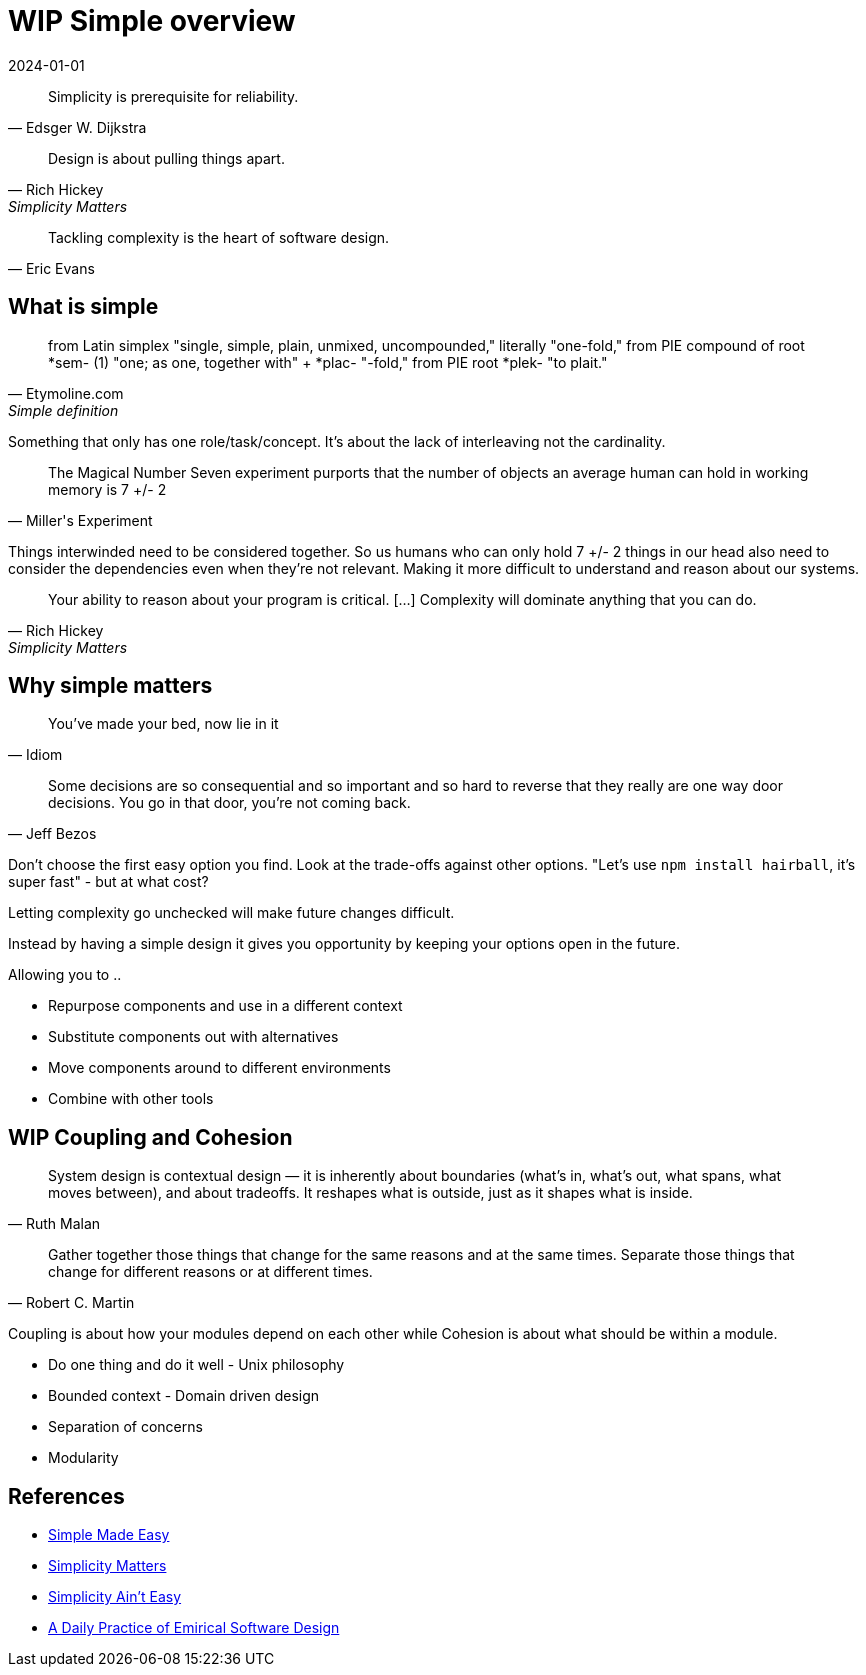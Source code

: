 = WIP Simple overview
:page-layout: post
:page-category: simple
:revdate: 2024-01-01

[quote, Edsger W. Dijkstra]
Simplicity is prerequisite for reliability.

[quote, Rich Hickey, Simplicity Matters]
Design is about pulling things apart.

[quote, Eric Evans]
Tackling complexity is the heart of software design.

== What is simple

[quote, Etymoline.com, Simple definition]
from Latin simplex "single, simple, plain, unmixed, uncompounded," literally "one-fold,"
from PIE compound of root *sem- (1) "one; as one, together with" + *plac- "-fold," from PIE root *plek- "to plait."

Something that only has one role/task/concept.
It's about the lack of interleaving not the cardinality.

[quote, Miller's Experiment]
The Magical Number Seven experiment purports that the number of objects an average human can hold in working memory is 7 +/- 2

Things interwinded need to be considered together.
So us humans who can only hold 7 +/- 2 things in our head also need to consider the dependencies even when they're not relevant.
Making it more difficult to understand and reason about our systems.

[quote, Rich Hickey, Simplicity Matters]
Your ability to reason about your program is critical. [...] Complexity will dominate anything that you can do.

== Why simple matters

[quote, Idiom]
You've made your bed, now lie in it

[quote, Jeff Bezos]
Some decisions are so consequential and so important and so hard to reverse that they really are one way door decisions.
You go in that door, you're not coming back.

Don't choose the first easy option you find.
Look at the trade-offs against other options.
"Let's use `npm install hairball`, it's super fast" - but at what cost?

Letting complexity go unchecked will make future changes difficult.

Instead by having a simple design it gives you opportunity by keeping your options open in the future.

Allowing you to ..

* Repurpose components and use in a different context
* Substitute components out with alternatives
* Move components around to different environments
* Combine with other tools

== WIP Coupling and Cohesion

[quote, Ruth Malan]
System design is contextual design — it is inherently about boundaries (what’s in, what’s out, what spans, what moves between), and about tradeoffs. 
It reshapes what is outside, just as it shapes what is inside.

[quote, Robert C. Martin]
Gather together those things that change for the same reasons and at the same times. Separate those things that change for different reasons or at different times.

Coupling is about how your modules depend on each other while Cohesion is about what should be within a module.

* Do one thing and do it well - Unix philosophy
* Bounded context - Domain driven design
* Separation of concerns
* Modularity

== References

* https://www.youtube.com/watch?v=LKtk3HCgTa8[Simple Made Easy]
* https://www.youtube.com/watch?v=rI8tNMsozo0[Simplicity Matters]
* https://www.youtube.com/watch?v=cidchWg74Y4[Simplicity Ain't Easy]
* https://www.youtube.com/watch?v=yBEcq23OgB4[A Daily Practice of Emirical Software Design]
